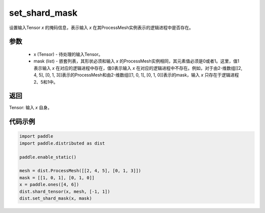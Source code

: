 .. _cn_api_distributed_set_shard_mask:

set_shard_mask
-------------------------------


.. py:function:: paddle.distributed.set_shard_mask(x, mask)

设置输入Tensor `x` 的掩码信息，表示输入 `x` 在其ProcessMesh实例表示的逻辑进程中是否存在。

参数
:::::::::
    - x (Tensor) - 待处理的输入Tensor。
    - mask (list) - 嵌套列表，其形状必须和输入 `x` 的ProcessMesh实例相同，其元素值必须是0或者1。这里，值1表示输入 `x` 在对应的逻辑进程中存在，值0表示输入 `x` 在对应的逻辑进程中不存在。例如，对于由2-维数组[[2, 4, 5], [0, 1, 3]]表示的ProcessMesh和由2-维数组[[1, 0, 1], [0, 1, 0]]表示的mask，输入 `x` 只存在于逻辑进程2、5和1中。

返回
:::::::::
Tensor: 输入 `x` 自身。

代码示例
:::::::::
.. code-block:: python

    import paddle
    import paddle.distributed as dist

    paddle.enable_static()

    mesh = dist.ProcessMesh([[2, 4, 5], [0, 1, 3]])
    mask = [[1, 0, 1], [0, 1, 0]]
    x = paddle.ones([4, 6])
    dist.shard_tensor(x, mesh, [-1, 1])
    dist.set_shard_mask(x, mask)
